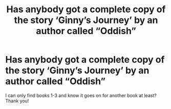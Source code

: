 #+TITLE: Has anybody got a complete copy of the story ‘Ginny’s Journey’ by an author called “Oddish”

* Has anybody got a complete copy of the story ‘Ginny’s Journey’ by an author called “Oddish”
:PROPERTIES:
:Author: Iamwill22
:Score: 2
:DateUnix: 1608241696.0
:DateShort: 2020-Dec-18
:FlairText: Request
:END:
I can only find books 1-3 and know it goes on for another book at least? Thank you!

